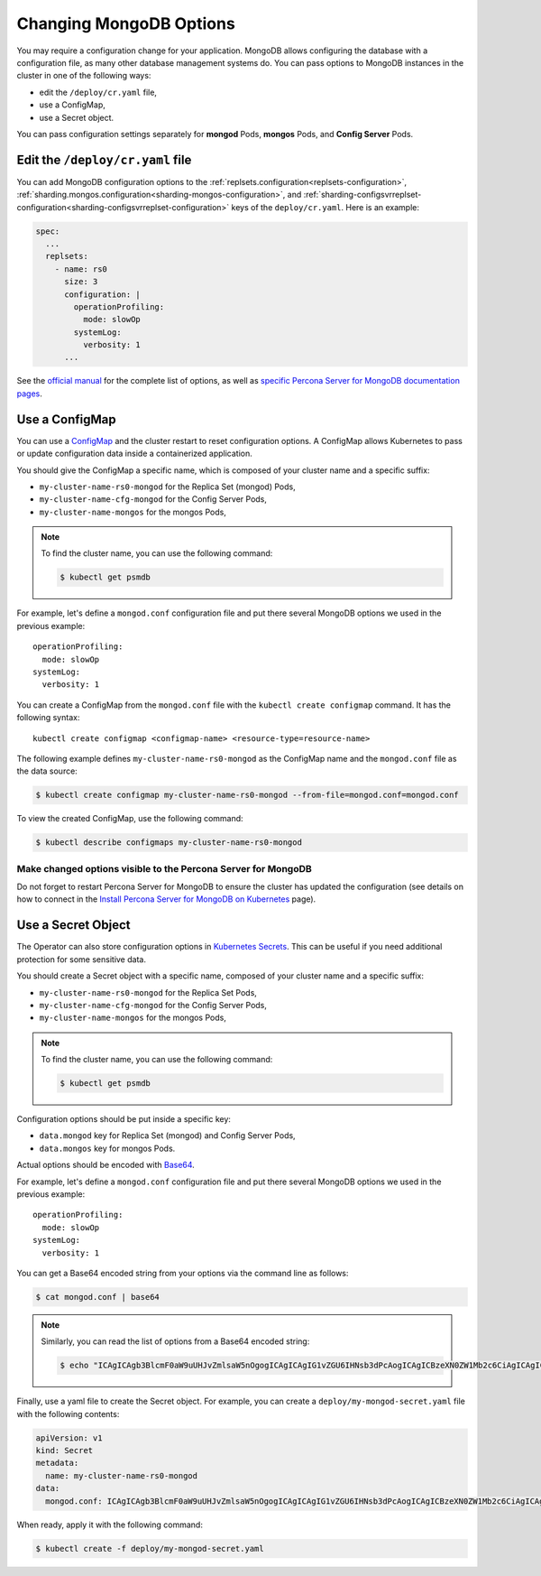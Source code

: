 Changing MongoDB Options
======================

You may require a configuration change for your application. MongoDB allows
configuring the database with a configuration file, as many other database
management systems do. You can pass options to MongoDB instances in the cluster
in one of the following ways:

* edit the ``/deploy/cr.yaml`` file,
* use a ConfigMap,
* use a Secret object.

You can pass configuration settings separately for **mongod** Pods,
**mongos** Pods, and **Config Server** Pods.

Edit the ``/deploy/cr.yaml`` file
---------------------------------

You can add MongoDB configuration options to the 
:ref:`replsets.configuration<replsets-configuration>`,
:ref:`sharding.mongos.configuration<sharding-mongos-configuration>`, and
:ref:`sharding-configsvrreplset-configuration<sharding-configsvrreplset-configuration>`
keys of the ``deploy/cr.yaml``. Here is an example:

.. code:: yaml

   spec:
     ...
     replsets:
       - name: rs0
         size: 3
         configuration: |
           operationProfiling:
             mode: slowOp
           systemLog:
             verbosity: 1
         ...

See the `official manual <https://docs.mongodb.com/manual/reference/configuration-options/>`_
for the complete list of options, as well as
`specific <https://www.percona.com/doc/percona-server-for-mongodb/LATEST/rate-limit.html>`_
`Percona <https://www.percona.com/doc/percona-server-for-mongodb/LATEST/inmemory.html>`_
`Server <https://www.percona.com/doc/percona-server-for-mongodb/LATEST/data_at_rest_encryption.html>`_
`for MongoDB <https://www.percona.com/doc/percona-server-for-mongodb/LATEST/log-redaction.html>`_
`documentation pages <https://www.percona.com/doc/percona-server-for-mongodb/LATEST/audit-logging.html>`_.

Use a ConfigMap
---------------

You can use a `ConfigMap <https://kubernetes.io/docs/tasks/configure-pod-container/configure-pod-configmap/>`__
and the cluster restart to reset configuration options. A ConfigMap allows
Kubernetes to pass or update configuration data inside a containerized
application.

You should give the ConfigMap a specific name, which is composed of your cluster
name and a specific suffix:

* ``my-cluster-name-rs0-mongod`` for the Replica Set (mongod) Pods,
* ``my-cluster-name-cfg-mongod`` for the Config Server Pods,
* ``my-cluster-name-mongos`` for the mongos Pods,

.. note:: To find the cluster name, you can use the following command:

   .. code:: bash

      $ kubectl get psmdb

For example, let's define a ``mongod.conf`` configuration file and put there
several MongoDB options we used in the previous example:

::
   
     operationProfiling:
       mode: slowOp
     systemLog:
       verbosity: 1

You can create a ConfigMap from the ``mongod.conf`` file with the
``kubectl create configmap`` command. It has the following syntax:

::

   kubectl create configmap <configmap-name> <resource-type=resource-name>

The following example defines ``my-cluster-name-rs0-mongod`` as the ConfigMap
name and the ``mongod.conf`` file as the data source:

.. code:: bash

   $ kubectl create configmap my-cluster-name-rs0-mongod --from-file=mongod.conf=mongod.conf

To view the created ConfigMap, use the following command:

.. code:: bash

   $ kubectl describe configmaps my-cluster-name-rs0-mongod

Make changed options visible to the Percona Server for MongoDB
**************************************************************

Do not forget to restart Percona Server for MongoDB to ensure the cluster
has updated the configuration (see details on how to connect in the
`Install Percona Server for MongoDB on Kubernetes <kubernetes.html>`_ page).

Use a Secret Object
-------------------

The Operator can also store configuration options in `Kubernetes Secrets <https://kubernetes.io/docs/concepts/configuration/secret/>`_.
This can be useful if you need additional protection for some sensitive data.

You should create a Secret object with a specific name, composed of your cluster
name and a specific suffix:

* ``my-cluster-name-rs0-mongod`` for the Replica Set Pods,
* ``my-cluster-name-cfg-mongod`` for the Config Server Pods,
* ``my-cluster-name-mongos`` for the mongos Pods,
  
.. note:: To find the cluster name, you can use the following command:

   .. code:: bash

      $ kubectl get psmdb

Configuration options should be put inside a specific key:

* ``data.mongod`` key for Replica Set (mongod) and Config Server Pods, 
* ``data.mongos`` key for mongos Pods.

Actual options should be encoded with `Base64 <https://en.wikipedia.org/wiki/Base64>`_.

For example, let's define a ``mongod.conf`` configuration file and put there
several MongoDB options we used in the previous example:

::
   
     operationProfiling:
       mode: slowOp
     systemLog:
       verbosity: 1

You can get a Base64 encoded string from your options via the command line as
follows:

.. code:: bash

   $ cat mongod.conf | base64

.. note:: Similarly, you can read the list of options from a Base64 encoded
   string:

   .. code:: bash

      $ echo "ICAgICAgb3BlcmF0aW9uUHJvZmlsaW5nOgogICAgICAgIG1vZGU6IHNsb3dPcAogICAgICBzeXN0ZW1Mb2c6CiAgICAgICAgdmVyYm9zaXR5OiAxCg==" | base64 --decode

Finally, use a yaml file to create the Secret object. For example, you can
create a ``deploy/my-mongod-secret.yaml`` file with the following contents:

.. code:: yaml

   apiVersion: v1
   kind: Secret
   metadata:
     name: my-cluster-name-rs0-mongod
   data:
     mongod.conf: ICAgICAgb3BlcmF0aW9uUHJvZmlsaW5nOgogICAgICAgIG1vZGU6IHNsb3dPcAogICAgICBzeXN0ZW1Mb2c6CiAgICAgICAgdmVyYm9zaXR5OiAxCg==

When ready, apply it with the following command:

.. code:: bash

   $ kubectl create -f deploy/my-mongod-secret.yaml
